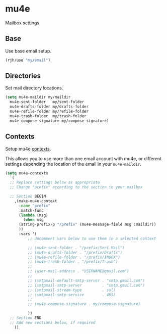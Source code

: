 * mu4e
Mailbox settings
** Base
Use base email setup.
#+begin_src emacs-lisp
  (rjh/use "my/email")
#+end_src
** Directories
Set mail directory locations.
#+begin_src emacs-lisp
  (setq mu4e-maildir my/maildir
	mu4e-sent-folder   my/sent-folder
	mu4e-drafts-folder my/drafts-folder
	mu4e-refile-folder my/refile-folder
	mu4e-trash-folder  my/trash-folder
	mu4e-compose-signature my/compose-signature)
#+end_src
** Contexts
Setup mu4e [[https://www.djcbsoftware.nl/code/mu/mu4e/Contexts-example.html][contexts]]. 

This allows you to use more than one email account with mu4e, or
different settings depending the location of the email in your
=mu4e-maildir=.

#+begin_src emacs-lisp
  (setq mu4e-contexts
	`(
	;; Replace settings below as appropriate
	;; Change "prefix" according to the section in your mailbox

	;; Section BEGIN
	  ,(make-mu4e-context
	    :name "prefix"
	    :match-func
	    (lambda (msg)
	      (when msg
		(string-prefix-p "/prefix" (mu4e-message-field msg :maildir))
		))
	    :vars '(
		    ;; Uncomment vars below to use them in a selected context

		    ;; (mu4e-sent-folder . "/prefix/Sent Mail")
		    ;; (mu4e-drafts-folder . "/prefix/Drafts")
		    ;; (mu4e-refile-folder . "/prefix/INBOX")
		    ;; (mu4e-trash-folder . "/prefix/Trash")
		    ;; 
		    ;; (user-mail-address . "USERNAME@gmail.com")
		    ;; 
		    ;; (smtpmail-default-smtp-server . "smtp.gmail.com")
		    ;; (smtpmail-smtp-server         . "smtp.gmail.com")
		    ;; (smtpmail-stream-type         . ssl)
		    ;; (smtpmail-smtp-service        . 465)
		    ;; 
		    ;; (mu4e-compose-signature . my/compose-signature)

		    ))
	;; Section END
	;; Add new sections below, if required
	  ))
#+end_src
